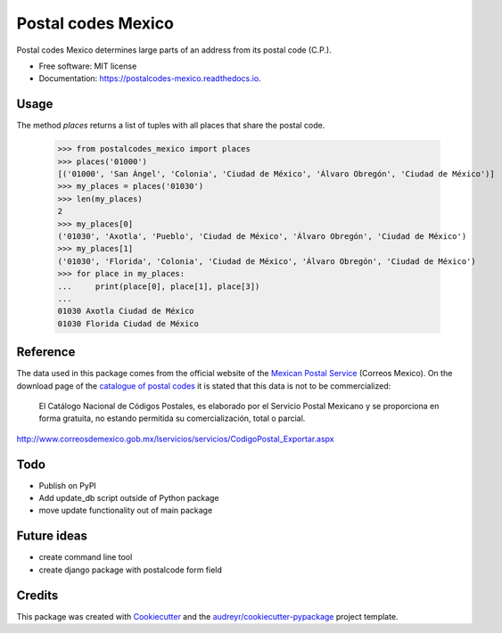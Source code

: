 ===============================
Postal codes Mexico
===============================


.. image:: https://img.shields.io/pypi/v/postalcodes_mexico.svg
        :target: https://pypi.python.org/pypi/postalcodes_mexico

.. image:: https://img.shields.io/travis/flowfx/postalcodes_mexico.svg
        :target: https://travis-ci.org/flowfx/postalcodes_mexico

.. image:: https://readthedocs.org/projects/postalcodes-mexico/badge/?version=latest
        :target: https://postalcodes-mexico.readthedocs.io/en/latest/?badge=latest
        :alt: Documentation Status

.. image:: https://pyup.io/repos/github/flowfx/postalcodes_mexico/shield.svg
     :target: https://pyup.io/repos/github/flowfx/postalcodes_mexico/
     :alt: Updates


Postal codes Mexico determines large parts of an address from its postal code (C.P.).


* Free software: MIT license
* Documentation: https://postalcodes-mexico.readthedocs.io.


Usage
--------
The method `places` returns a list of tuples with all places that share the postal code.

    >>> from postalcodes_mexico import places
    >>> places('01000')
    [('01000', 'San Ángel', 'Colonia', 'Ciudad de México', 'Álvaro Obregón', 'Ciudad de México')]
    >>> my_places = places('01030')
    >>> len(my_places)
    2
    >>> my_places[0]
    ('01030', 'Axotla', 'Pueblo', 'Ciudad de México', 'Álvaro Obregón', 'Ciudad de México')
    >>> my_places[1]
    ('01030', 'Florida', 'Colonia', 'Ciudad de México', 'Álvaro Obregón', 'Ciudad de México')
    >>> for place in my_places:
    ...     print(place[0], place[1], place[3])
    ...
    01030 Axotla Ciudad de México
    01030 Florida Ciudad de México


Reference
---------
The data used in this package comes from the official website of the `Mexican Postal Service`_ (Correos Mexico). On the download page of the `catalogue of postal codes`_ it is stated that this data is not to be commercialized:

    El Catálogo Nacional de Códigos Postales, es elaborado por el Servicio Postal Mexicano y se proporciona en forma gratuita, no estando permitida su comercialización, total o parcial.

http://www.correosdemexico.gob.mx/lservicios/servicios/CodigoPostal_Exportar.aspx

.. _Mexican Postal Service: http://www.correosdemexico.com.mx/Paginas/Inicio.aspx
.. _catalogue of postal codes: http://www.correosdemexico.gob.mx/lservicios/servicios/CodigoPostal_Exportar.aspx


Todo
----
* Publish on PyPI
* Add update_db script outside of Python package
* move update functionality out of main package


Future ideas
------------
* create command line tool
* create django package with postalcode form field


Credits
-------

This package was created with Cookiecutter_ and the `audreyr/cookiecutter-pypackage`_ project template.

.. _Cookiecutter: https://github.com/audreyr/cookiecutter
.. _`audreyr/cookiecutter-pypackage`: https://github.com/audreyr/cookiecutter-pypackage

